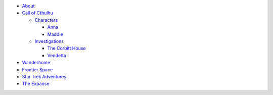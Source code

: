 
- `About <about.html>`__
- `Call of Cthulhu <cthulhu.html>`__

  - `Characters <cthulhu.html#characters>`__

    - `Anna <anna.html>`__
    - `Maddie <maddie.html>`__

  - `Investigations <cthulhu.html#investigations>`__

    - `The Corbitt House <corbitt.html>`__
    - `Vendetta <vendetta.html>`__

- `Wanderhome <wanderhome.html>`__
- `Frontier Space <frontier.html>`__
- `Star Trek Adventures <startrek.html>`__
- `The Expanse <expanse.html>`__